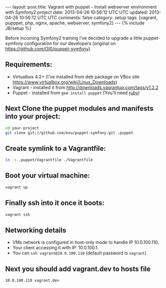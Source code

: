 #+STARTUP: showall indent
#+STARTUP: hidestars
#+OPTIONS: H:4 num:nil tags:nil toc:nil timestamps:t
#+BEGIN_HTML
---
layout: post
title: Vagrant with puppet - Install webserver environment with Symfony2 project
date: 2013-04-26 10:56:12 UTC UTC
updated: 2013-04-26 10:56:12 UTC UTC
comments: false
category: setup
tags: [vagrant, pupppet, php, nginx, apache, webserver, symfony2]
---
{% include JB/setup %}
#+END_HTML

[[http://wysocki.org.pl/assets/img/vagrant-puppet-symfony.jpg]]


Before incoming Symfony2 training I've decided to upgrade a little puppet-symfony
configuration for our developers (original on https://github.com/l3l0/puppet-symfony).



** Requirements:
- Virtualbox 4.2+ (I've installed from deb package on VBox site https://www.virtualbox.org/wiki/Linux_Downloads)
- Vagrant - installed it from http://downloads.vagrantup.com/tags/v1.2.2
- Puppet - installed from =gem install puppet= (You'll need [[https://rvm.io/rvm/install/][ruby]])

** Next Clone the puppet modules and manifests into your project:

#+begin_src sh
cd your-project
git clone git://github.com/exu/puppet-symfony.git .puppet
#+end_src

** Create symlink to a Vagrantfile:

#+begin_src sh
ln -s .puppet/Vagrantfile ./Vagrantfile
#+end_src


** Boot your virtual machine:

#+begin_src sh
vagrant up
#+end_src

** Finally ssh into it once it boots:

#+begin_src sh
vagrant ssh
#+end_src

** Networking details

- VMs network is configured in host-only mode to handle IP 10.0.100.110.
- Your client accessing it with IP: 10.0.100.1.
- You can =ssh vagrant@10.0.100.110= (default password is =vagrant=)

** Next you should add vagrant.dev to hosts file

#+begin_src sh
10.0.100.110 vagrant.dev
#+end_src
